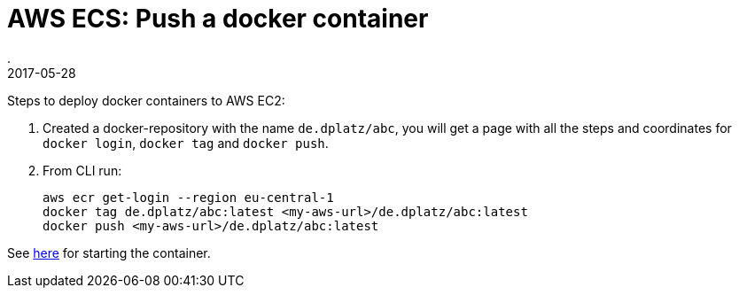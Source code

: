 = AWS ECS: Push a docker container
.
2017-05-28
:jbake-type: post
:jbake-tags: aws, docker
:jbake-status: published

Steps to deploy docker containers to AWS EC2:

. Created a docker-repository with the name `de.dplatz/abc`, you will get a page with all the steps and coordinates for `docker login`, `docker tag` and `docker push`.
. From CLI run:
+
[source]
----
aws ecr get-login --region eu-central-1
docker tag de.dplatz/abc:latest <my-aws-url>/de.dplatz/abc:latest
docker push <my-aws-url>/de.dplatz/abc:latest
----

See link:http://docs.aws.amazon.com/AmazonECS/latest/developerguide/docker-basics.html[here] for starting the container.
